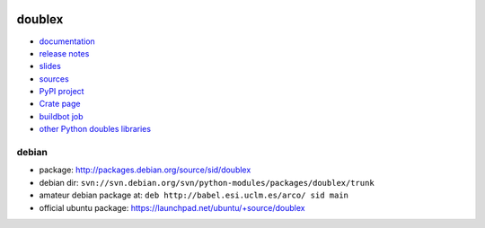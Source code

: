 .. image:: https://pypip.in/v/doublex/badge.png
    :target: https://crate.io/packages/doublex/
    :alt: Latest PyPI version

.. image:: https://pypip.in/d/doublex/badge.png
    :target: https://crate.io/packages/doublex/
    :alt: Number of PyPI downloads

doublex
=======

* `documentation        <https://bitbucket.org/DavidVilla/python-doublex/wiki>`_
* `release notes        <https://bitbucket.org/DavidVilla/python-doublex/wiki/Home#rst-header-release-notes>`_
* `slides               <http://arco.esi.uclm.es/~david.villa/python-doublex/slides>`_
* `sources              <https://bitbucket.org/DavidVilla/python-doublex>`_
* `PyPI project         <http://pypi.python.org/pypi/doublex>`_
* `Crate page           <https://crate.io/packages/doublex/>`_
* `buildbot job         <https://fowler.esi.uclm.es:8010/builders/doublex>`_
* `other Python doubles libraries <http://garybernhardt.github.io/python-mock-comparison/>`_


debian
------

* package: http://packages.debian.org/source/sid/doublex
* debian dir: ``svn://svn.debian.org/svn/python-modules/packages/doublex/trunk``
* amateur debian package at: ``deb http://babel.esi.uclm.es/arco/ sid main``
* official ubuntu package: https://launchpad.net/ubuntu/+source/doublex
